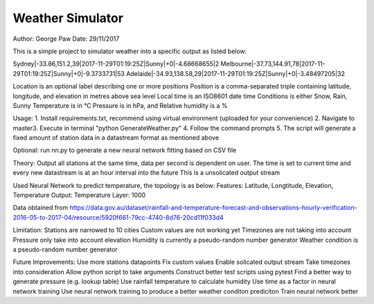 Weather Simulator
========================

Author: George Paw
Date: 29/11/2017

This is a simple project to simulator weather into a specific output as listed below:

Sydney|-33.86,151.2,39|2017-11-29T01:19:25Z|Sunny|+0|-4.68668655|2
Melbourne|-37.73,144.91,78|2017-11-29T01:19:25Z|Sunny|+0|-9.3733731|53
Adelaide|-34.93,138.58,29|2017-11-29T01:19:25Z|Sunny|+0|-3.48497205|32

Location is an optional label describing one or more positions
Position is a comma-separated triple containing latitude, longitude, and elevation in metres above sea
level
Local time is an ISO8601 date time
Conditions is either Snow, Rain, Sunny
Temperature is in °C
Pressure is in hPa, and
Relative humidity is a %

Usage:
1. Install requirements.txt, recommend using virtual environment (uploaded for your convenience)
2. Navigate to \master\
3. Execute in terminal "python GenerateWeather.py"
4. Follow the command prompts
5. The script will generate a fixed amount of station data in a datastream format as mentioned above

Optional: run nn.py to generate a new neural network fitting based on CSV file

Theory:
Output all stations at the same time, data per second is dependent on user.
The time is set to current time and every new datastream is at an hour interval into the future
This is a unsolicated output stream

Used Neural Network to predict temperature, the topology is as below:
Features: Latitude, Longtitude, Elevation, Temperature
Output: Temperature
Layer: 1000

Data obtained from https://data.gov.au/dataset/rainfall-and-temperature-forecast-and-observations-hourly-verification-2016-05-to-2017-04/resource/5920f661-79cc-4740-8d76-20cd11f033d4

Limitation:
Stations are narrowed to 10 cities
Custom values are not working yet
Timezones are not taking into account
Pressure only take into account elevation
Humidity is currently a pseudo-random number generator
Weather condition is a pseudo-random number generator

Future Improvements:
Use more stations datapoints
Fix custom values
Enable solicated output stream
Take timezones into consideration
Allow python script to take arguments
Construct better test scripts using pytest
Find a better way to generate pressure (e.g. lookup table)
Use rainfall temperature to calculate humidity
Use time as a factor in neural network training
Use neural network training to produce a better weather conditon prediciton
Train neural network better

